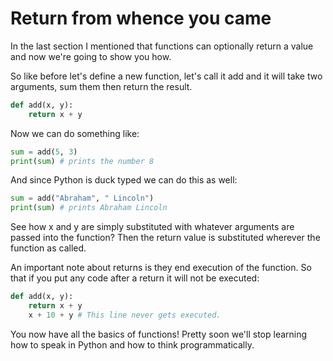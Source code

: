 * Return from whence you came
  :PROPERTIES:
  :CUSTOM_ID: return-from-whence-you-came
  :END:

In the last section I mentioned that functions can optionally return a
value and now we're going to show you how.

So like before let's define a new function, let's call it add and it
will take two arguments, sum them then return the result.

#+BEGIN_SRC python
    def add(x, y):
        return x + y
#+END_SRC

Now we can do something like:

#+BEGIN_SRC python
    sum = add(5, 3)
    print(sum) # prints the number 8
#+END_SRC

And since Python is duck typed we can do this as well:

#+BEGIN_SRC python
    sum = add("Abraham", " Lincoln")
    print(sum) # prints Abraham Lincoln
#+END_SRC

See how x and y are simply substituted with whatever arguments are
passed into the function? Then the return value is substituted wherever
the function as called.

An important note about returns is they end execution of the function.
So that if you put any code after a return it will not be executed:

#+BEGIN_SRC python
    def add(x, y):
        return x + y
        x + 10 + y # This line never gets executed.
#+END_SRC

You now have all the basics of functions! Pretty soon we'll stop
learning how to speak in Python and how to think programmatically.
